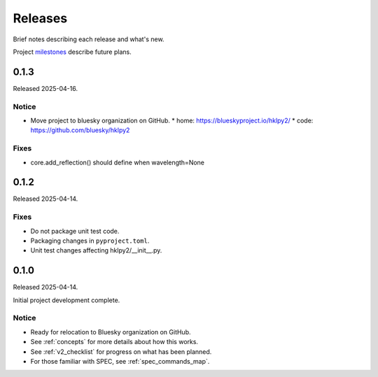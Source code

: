 ..
  This file describes user-visible changes between the versions.

  subsections could include these headings (in this order), omit if no content

    Notice
    Breaking Changes
    New Features
    Enhancements
    Fixes
    Maintenance
    Deprecations
    New Contributors

.. _release_notes:

========
Releases
========

Brief notes describing each release and what's new.

Project `milestones <https://github.com/bluesky/hklpy2/milestones>`_
describe future plans.

.. comment

    1.0.0
    #####

    Release expected 2025-Q4.

    0.1.4
    #####

    Release expected by 2025-05-01.

    New Features
    ------------

    * Added FAQ document.
    * Added 'pick_closest_solution()' as alternative 'forward()' decision function.

    Maintenance
    -----------

    * Completed 'refineLattice()' method for both Core and Sample classes.
    * Utility function 'check_value_in_list()' not needed at package level.

0.1.3
#####

Released 2025-04-16.

Notice
------

* Move project to bluesky organization on GitHub.
  * home: https://blueskyproject.io/hklpy2/
  * code: https://github.com/bluesky/hklpy2

Fixes
-----

* core.add_reflection() should define when wavelength=None

0.1.2
#####

Released 2025-04-14.

Fixes
-----

* Do not package unit test code.
* Packaging changes in ``pyproject.toml``.
* Unit test changes affecting hklpy2/__init__.py.

0.1.0
#####

Released 2025-04-14.

Initial project development complete.

Notice
------

- Ready for relocation to Bluesky organization on GitHub.
- See :ref:`concepts` for more details about how this works.
- See :ref:`v2_checklist` for progress on what has been planned.
- For those familiar with SPEC, see :ref:`spec_commands_map`.
